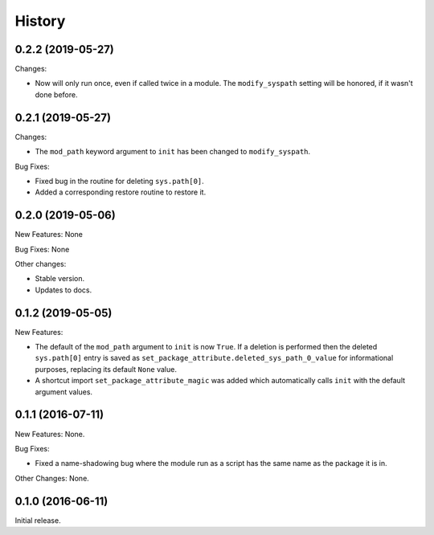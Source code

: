 .. :changelog:

History
=======

0.2.2 (2019-05-27)
------------------

Changes:

* Now will only run once, even if called twice in a module.  The ``modify_syspath`` setting
  will be honored, if it wasn't done before.

0.2.1 (2019-05-27)
------------------

Changes:

* The ``mod_path`` keyword argument to ``init`` has been changed to ``modify_syspath``.

Bug Fixes:

* Fixed bug in the routine for deleting ``sys.path[0]``.

* Added a corresponding restore routine to restore it.

0.2.0 (2019-05-06)
------------------

New Features: None

Bug Fixes: None

Other changes:

* Stable version.

* Updates to docs.

0.1.2 (2019-05-05)
------------------

New Features:

* The default of the ``mod_path`` argument to ``init`` is now ``True``.  If a
  deletion is performed then the deleted ``sys.path[0]`` entry is saved as
  ``set_package_attribute.deleted_sys_path_0_value`` for informational
  purposes, replacing its default ``None`` value.

* A shortcut import ``set_package_attribute_magic`` was added which automatically
  calls ``init`` with the default argument values.

0.1.1 (2016-07-11)
------------------

New Features: None.

Bug Fixes:

* Fixed a name-shadowing bug where the module run as a script has the same name as
  the package it is in.

Other Changes: None.

0.1.0 (2016-06-11)
------------------

Initial release.


